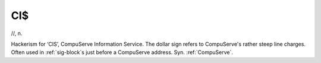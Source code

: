.. _CIS:

============================================================
CI$
============================================================

//, n\.

Hackerism for ‘CIS’, CompuServe Information Service.
The dollar sign refers to CompuServe's rather steep line charges.
Often used in :ref:`sig-block`\s just before a CompuServe address.
Syn.
:ref:`CompuServe`\.


